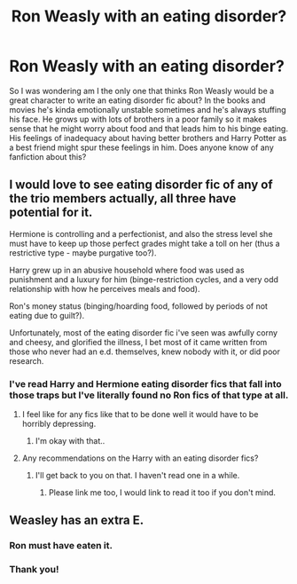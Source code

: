#+TITLE: Ron Weasly with an eating disorder?

* Ron Weasly with an eating disorder?
:PROPERTIES:
:Score: 8
:DateUnix: 1377056613.0
:DateShort: 2013-Aug-21
:END:
So I was wondering am I the only one that thinks Ron Weasly would be a great character to write an eating disorder fic about? In the books and movies he's kinda emotionally unstable sometimes and he's always stuffing his face. He grows up with lots of brothers in a poor family so it makes sense that he might worry about food and that leads him to his binge eating. His feelings of inadequacy about having better brothers and Harry Potter as a best friend might spur these feelings in him. Does anyone know of any fanfiction about this?


** I would love to see eating disorder fic of any of the trio members actually, all three have potential for it.

Hermione is controlling and a perfectionist, and also the stress level she must have to keep up those perfect grades might take a toll on her (thus a restrictive type - maybe purgative too?).

Harry grew up in an abusive household where food was used as punishment and a luxury for him (binge-restriction cycles, and a very odd relationship with how he perceives meals and food).

Ron's money status (binging/hoarding food, followed by periods of not eating due to guilt?).

Unfortunately, most of the eating disorder fic i've seen was awfully corny and cheesy, and glorified the illness, I bet most of it came written from those who never had an e.d. themselves, knew nobody with it, or did poor research.
:PROPERTIES:
:Score: 4
:DateUnix: 1377081002.0
:DateShort: 2013-Aug-21
:END:

*** I've read Harry and Hermione eating disorder fics that fall into those traps but I've literally found no Ron fics of that type at all.
:PROPERTIES:
:Score: 3
:DateUnix: 1377081815.0
:DateShort: 2013-Aug-21
:END:

**** I feel like for any fics like that to be done well it would have to be horribly depressing.
:PROPERTIES:
:Author: filipino4life
:Score: 4
:DateUnix: 1377109832.0
:DateShort: 2013-Aug-21
:END:

***** I'm okay with that..
:PROPERTIES:
:Score: 1
:DateUnix: 1377126582.0
:DateShort: 2013-Aug-22
:END:


**** Any recommendations on the Harry with an eating disorder fics?
:PROPERTIES:
:Author: Lord_Talon
:Score: 1
:DateUnix: 1377152330.0
:DateShort: 2013-Aug-22
:END:

***** I'll get back to you on that. I haven't read one in a while.
:PROPERTIES:
:Score: 2
:DateUnix: 1377155098.0
:DateShort: 2013-Aug-22
:END:

****** Please link me too, I would link to read it too if you don't mind.
:PROPERTIES:
:Author: RoseBadwolf11
:Score: 1
:DateUnix: 1378867596.0
:DateShort: 2013-Sep-11
:END:


** Weasley has an extra E.
:PROPERTIES:
:Score: 2
:DateUnix: 1377133874.0
:DateShort: 2013-Aug-22
:END:

*** Ron must have eaten it.
:PROPERTIES:
:Author: wordhammer
:Score: 6
:DateUnix: 1377141540.0
:DateShort: 2013-Aug-22
:END:


*** Thank you!
:PROPERTIES:
:Score: 1
:DateUnix: 1377151131.0
:DateShort: 2013-Aug-22
:END:
